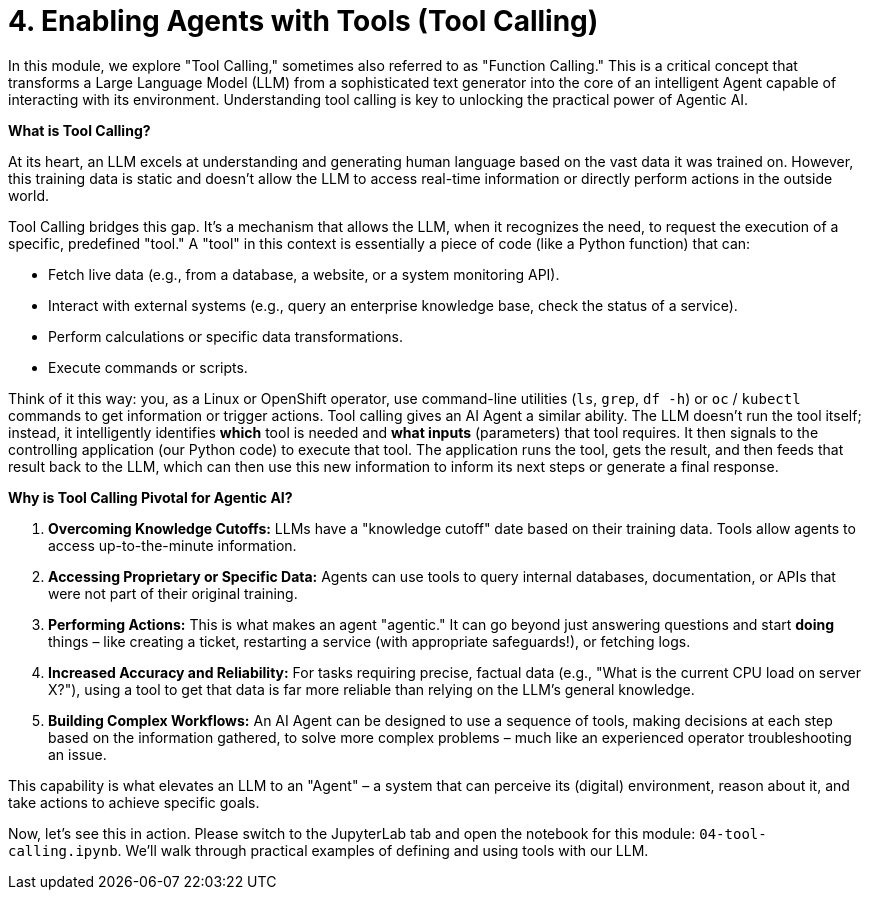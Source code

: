 = 4. Enabling Agents with Tools (Tool Calling)

In this module, we explore "Tool Calling," sometimes also referred to as "Function Calling." This is a critical concept that transforms a Large Language Model (LLM) from a sophisticated text generator into the core of an intelligent Agent capable of interacting with its environment. Understanding tool calling is key to unlocking the practical power of Agentic AI.

**What is Tool Calling?**

At its heart, an LLM excels at understanding and generating human language based on the vast data it was trained on. However, this training data is static and doesn't allow the LLM to access real-time information or directly perform actions in the outside world.

Tool Calling bridges this gap. It's a mechanism that allows the LLM, when it recognizes the need, to request the execution of a specific, predefined "tool." A "tool" in this context is essentially a piece of code (like a Python function) that can:

* Fetch live data (e.g., from a database, a website, or a system monitoring API).
* Interact with external systems (e.g., query an enterprise knowledge base, check the status of a service).
* Perform calculations or specific data transformations.
* Execute commands or scripts.

Think of it this way: you, as a Linux or OpenShift operator, use command-line utilities (`ls`, `grep`, `df -h`) or `oc` / `kubectl` commands to get information or trigger actions. Tool calling gives an AI Agent a similar ability. The LLM doesn't run the tool itself; instead, it intelligently identifies *which* tool is needed and *what inputs* (parameters) that tool requires. It then signals to the controlling application (our Python code) to execute that tool. The application runs the tool, gets the result, and then feeds that result back to the LLM, which can then use this new information to inform its next steps or generate a final response.

**Why is Tool Calling Pivotal for Agentic AI?**

1.  **Overcoming Knowledge Cutoffs:** LLMs have a "knowledge cutoff" date based on their training data. Tools allow agents to access up-to-the-minute information.
2.  **Accessing Proprietary or Specific Data:** Agents can use tools to query internal databases, documentation, or APIs that were not part of their original training.
3.  **Performing Actions:** This is what makes an agent "agentic." It can go beyond just answering questions and start *doing* things – like creating a ticket, restarting a service (with appropriate safeguards!), or fetching logs.
4.  **Increased Accuracy and Reliability:** For tasks requiring precise, factual data (e.g., "What is the current CPU load on server X?"), using a tool to get that data is far more reliable than relying on the LLM's general knowledge.
5.  **Building Complex Workflows:** An AI Agent can be designed to use a sequence of tools, making decisions at each step based on the information gathered, to solve more complex problems – much like an experienced operator troubleshooting an issue.

This capability is what elevates an LLM to an "Agent" – a system that can perceive its (digital) environment, reason about it, and take actions to achieve specific goals.

Now, let's see this in action. Please switch to the JupyterLab tab and open the notebook for this module: `04-tool-calling.ipynb`. We'll walk through practical examples of defining and using tools with our LLM.